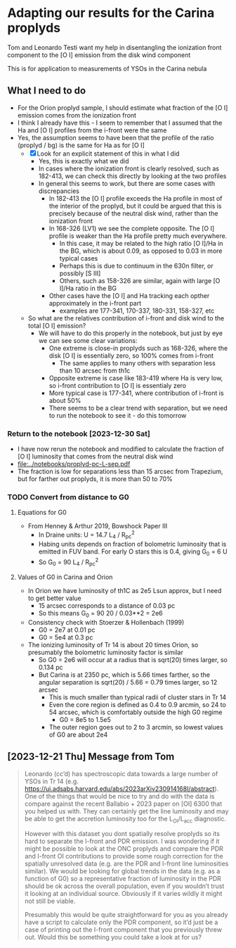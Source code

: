 * Adapting our results for the Carina proplyds
Tom and Leonardo Testi want my help in disentangling the ionization
front component to the [O I] emission from the disk  wind component

This is for application to measurements of YSOs in the Carina nebula
** What I need to do
- For the Orion proplyd sample, I should estimate what fraction of the
  [O I] emission comes from the ionization front
- I think I already have this - I seem to remember that I assumed that
  the Ha and [O I] profiles from the i-front were the same
- Yes, the assumption seems to have been that the profile of the ratio
  (proplyd / bg) is the same for Ha as for [O I]
  - [X] Look for an explicit statement of this in what I did
    - Yes, this is exactly what we did
    - In cases where the ionization front is clearly resolved, such as
      182-413, we can check this directly by looking at the two profiles
    - In general this seems to work, but there are some cases with discrepancies
      - In 182-413 the [O I] profile exceeds the Ha profile in most of
        the interior of the proplyd, but it could be argued that this
        is precisely because of the neutral disk wind, rather than the
        ionization front
      - In 168-326 (LV1) we see the complete opposite. The [O I] profile is
        weaker than the Ha profile pretty much everywhere.
        - In this case, it may be related to the high ratio [O I]/Ha
          in the BG, which is about 0.09, as opposed to 0.03 in more
          typical cases
        - Perhaps this is due to continuum in the 630n filter, or
          possibly [S III]
        - Others, such as 158-326 are similar, again with large [O
          I]/Ha ratio in the BG
      - Other cases have the [O I] and Ha tracking each opther
        approximately in the i-front part
        - examples are 177-341, 170-337, 180-331, 158-327, etc
  - So what are the relatives contribution of i-front and disk  wind
    to the total [O I] emission?
    - We will have to do this properly in the notebook, but just by
      eye we can see some clear variations:
      - One extreme is close-in proplyds such as 168-326, where the
        disk [O I] is essentially zero, so 100% comes from i-front
        - The same applies to many others with separation less than 10
          arcsec from th1c
      - Opposite extreme is case like 183-419 where Ha is very low, so
        i-front contribution  to [O I] is essentialy zero
      - More typical case is 177-341, where contribution of i-front is
        about 50%
      - There seems to be a clear trend with separation, but we need
        to run the notebook to see it - do  this tomorrow
*** Return to the notebook [2023-12-30 Sat]
- I have now rerun the notebook and modified to calculate the fraction of [O I] luminosity that comes from the neutral disk wind
- [[file:../notebooks/proplyd-pc-L-sep.pdf]]
- The fraction is low for separations less than 15 arcsec from Trapezium, but for farther out proplyds, it is more than 50 to 70%
*** TODO Convert from distance to G0
:LOGBOOK:
- State "TODO"       from              [2023-12-31 Sun 01:15] \\
  Do this tomorrow
:END:

**** Equations for G0
- From Henney & Arthur 2019, Bowshock Paper III
  - In Draine units: U = 14.7 L_4 / R_pc^2
  - Habing units depends on fraction of bolometric luminosity that is emitted in FUV band. For early O stars this is 0.4, giving G_0 = 6 U
  - So G_0 = 90 L_4 / R_pc^2

**** Values of G0 in Carina and Orion
- In Orion we have luminosity of th1C as 2e5 Lsun approx, but I need to get better value
  - 15 arcsec corresponds to a distance of 0.03 pc
  - So this means G_0 = 90 20 / 0.03**2 = 2e6
- Consistency check with Stoerzer & Hollenbach (1999)
  - G0 = 2e7 at 0.01 pc
  - G0 = 5e4 at 0.3 pc
- The ionizing luminosity of Tr 14 is about 20 times Orion, so presumably the bolometric luminosity factor is similar
  - So G0 = 2e6 will occur at a radius that is sqrt(20) times larger, so 0.134 pc
  - But Carina is at 2350 pc, which is 5.66 times farther, so the angular separation is sqrt(20) / 5.66 = 0.79 times larger, so 12 arcsec
    - This is much smaller than typical radii of cluster stars in Tr 14
    - Even the core region is defined as 0.4 to 0.9 arcmin, so 24 to 54 arcsec, which is comfortably outside the high G0 regime
      - G0 = 8e5 to 1.5e5
    - The outer region goes out to 2 to 3 arcmin, so lowest values of G0 are about 2e4
** [2023-12-21 Thu] Message from Tom
#+begin_quote
Leonardo (cc’d) has spectroscopic data towards a large number of YSOs in Tr 14 (e.g. https://ui.adsabs.harvard.edu/abs/2023arXiv230914168I/abstract). One of the things that would be nice to try and do with the data is compare against the recent Ballabio + 2023 paper on [OI] 6300 that you helped us with. They can certainly get the line luminosity and may be able to get the accretion luminosity too for the L_OI/L_acc diagnostic.

However with this dataset you dont spatially resolve proplyds so its hard to separate the I-front and PDR emission. I was wondering if it might be possible to look at the ONC proplyds and compare the PDR and I-front OI contributions to provide some rough correction for the spatially unresolved data (e.g. are the PDR and I-front line luminosities similar). We would be looking for global trends in the data (e.g. as a function of G0) so a representative fraction of luminosity in the PDR should be ok across the overall population, even if you wouldn’t trust it looking at an individual source. Obviously if it varies wildly it might not still be viable.

Presumably this would be quite straightforward for you as you already have a script to calculate only the PDR component, so it’d just be a case of printing out the I-front component that you previously threw out. Would this be something you could take a look at for us?

#+end_quote
